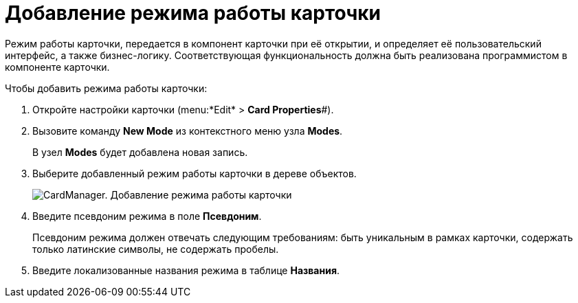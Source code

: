 =  Добавление режима работы карточки

Режим работы карточки, передается в компонент карточки при её открытии, и определяет её пользовательский интерфейс, а также бизнес-логику. Соответствующая функциональность должна быть реализована программистом в компоненте карточки.

Чтобы добавить режима работы карточки:

. Откройте настройки карточки (menu:*Edit* > *Card Properties*#).
. Вызовите команду *New Mode* из контекстного меню узла [.keyword]*Modes*.
+
В узел [.keyword]*Modes* будет добавлена новая запись.
. Выберите добавленный режим работы карточки в дереве объектов.
+
image::cardmanager_newmode.png[CardManager. Добавление режима работы карточки]
. Введите псевдоним режима в поле *Псевдоним*.
+
Псевдоним режима должен отвечать следующим требованиям: быть уникальным в рамках карточки, содержать только латинские символы, не содержать пробелы.
. Введите локализованные названия режима в таблице *Названия*.
